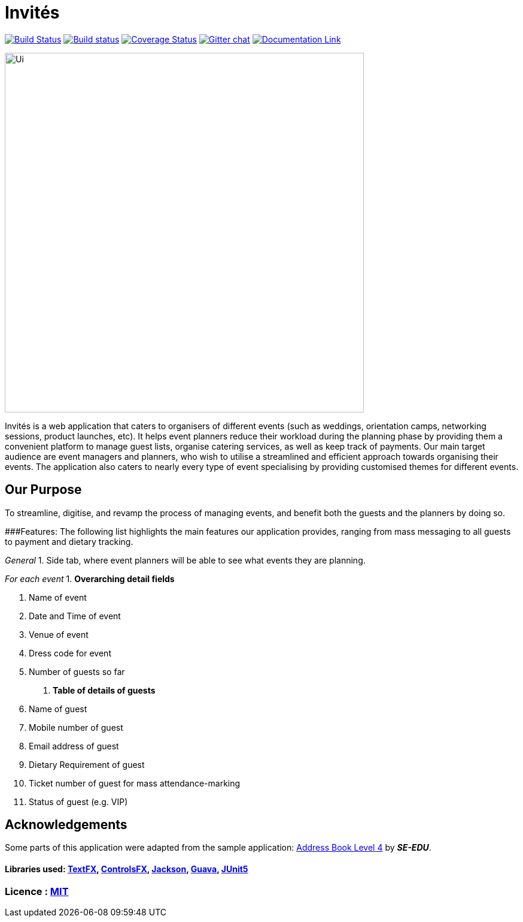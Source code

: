 # Invités

https://travis-ci.org/CS2113-AY1819S1-F09-3/main[image:https://travis-ci.org/CS2113-AY1819S1-F09-3/main.svg?branch=master[Build Status]]
https://ci.appveyor.com/project/aaryamNUS/main[image:https://ci.appveyor.com/api/projects/status/bdt6xr7o98ea332r?svg=true[Build status]]
https://coveralls.io/github/CS2113-AY1819S1-F09-3/main?branch=master[image:https://coveralls.io/repos/github/CS2113-AY1819S1-F09-3/main/badge.svg?branch=master[Coverage Status]]
https://gitter.im/se-edu/Lobby[image:https://badges.gitter.im/se-edu/Lobby.svg[Gitter chat]]
https://cs2113-ay1819s1-f09-3.github.io/main/[image:https://img.shields.io/badge/Documentation-Online-green.svg[Documentation Link]]

image::Ui.png[width="600"]

Invités is a web application that caters to organisers of different events (such as weddings, orientation camps, networking sessions, product launches, etc). It helps event planners reduce their workload during the planning phase by providing them
a convenient platform to manage guest lists, organise catering services, as well as keep track of payments. Our main target audience are event managers and planners, who wish to utilise a streamlined and efficient approach towards organising their
events. The application also caters to nearly every type of event specialising by providing customised themes for different events.

## Our Purpose
To streamline, digitise, and revamp the process of managing events, and benefit both the guests and the planners by doing so.

###Features:
The following list highlights the main features our application provides, ranging from mass messaging to all guests to payment and dietary tracking.

_General_
1. Side tab, where event planners will be able to see what events they are planning.

__For each event __
1. *Overarching detail fields*

    a. Name of event

    b. Date and Time of event

    c. Venue of event

    d. Dress code for event

    e. Number of guests so far


2. *Table of details of guests*

    a. Name of guest

    b. Mobile number of guest

    c. Email address of guest

    d. Dietary Requirement of guest

    e. Ticket number of guest for mass attendance-marking

    f. Status of guest (e.g. VIP)

## Acknowledgements
Some parts of this application were adapted from the sample application: https://github.com/se-edu/[Address Book Level 4] by *_SE-EDU_*.

#### Libraries used: https://github.com/TestFX/TestFX[TextFX], https://bitbucket.org/controlsfx/controlsfx/[ControlsFX], https://github.com/FasterXML/jackson[Jackson], https://github.com/google/guava[Guava], https://github.com/junit-team/junit5[JUnit5]
### Licence : link:LICENSE[MIT]
